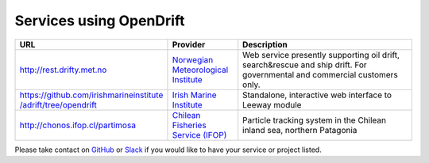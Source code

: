 Services using OpenDrift
========================

.. list-table::
   :widths: 15 10 30
   :header-rows: 1

   * - URL
     - Provider
     - Description
   * - http://rest.drifty.met.no
     - `Norwegian Meteorological Institute <www.met.no>`_
     - Web service presently supporting oil drift, search&rescue and ship drift. For governmental and commercial customers only.
   * - `https://github.com/irishmarineinstitute
       /adrift/tree/opendrift <https://github.com/irishmarineinstitute/adrift/tree/opendrift>`_ 
     - `Irish Marine Institute <https://www.marine.ie>`_
     - Standalone, interactive web interface to Leeway module
   * - http://chonos.ifop.cl/partimosa
     - `Chilean Fisheries Service (IFOP) <https://www.ifop.cl/en/>`_ 
     - Particle tracking system in the Chilean inland sea, northern Patagonia


Please take contact on `GitHub <https://github.com/OpenDrift/opendrift/issues>`_  or `Slack <https://join.slack.com/t/opendrift-dev/shared_invite/zt-ozansc5h-AzMOOS9jOs~3CBihRR37Lw>`_ if you would like to have your service or project listed.
